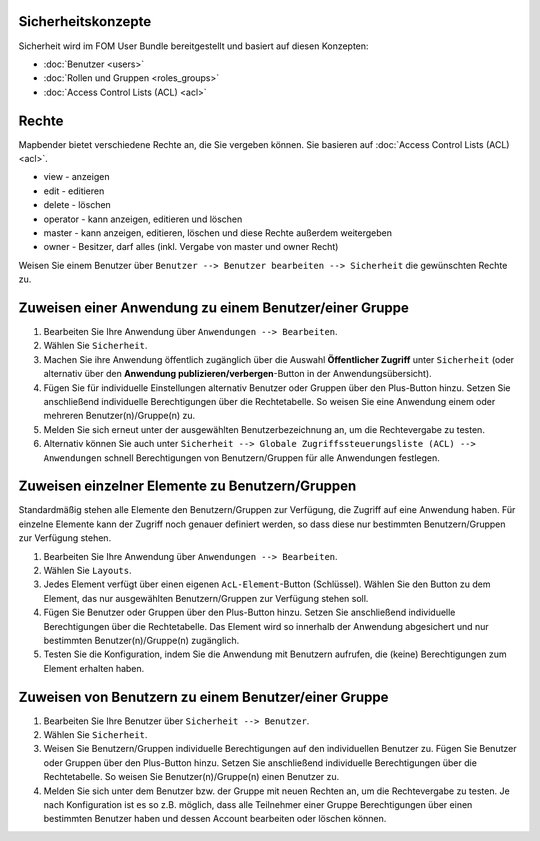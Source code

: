 .. _security_de:

Sicherheitskonzepte
===================

Sicherheit wird im FOM User Bundle bereitgestellt und basiert auf diesen Konzepten:

- :doc:`Benutzer <users>`
- :doc:`Rollen und Gruppen <roles_groups>`
- :doc:`Access Control Lists (ACL) <acl>`


Rechte
========

Mapbender bietet verschiedene Rechte an, die Sie vergeben können. Sie basieren auf :doc:`Access Control Lists (ACL) <acl>`.

* view - anzeigen
* edit - editieren
* delete - löschen
* operator - kann anzeigen, editieren und löschen
* master - kann anzeigen, editieren, löschen und diese Rechte außerdem weitergeben
* owner - Besitzer, darf alles (inkl. Vergabe von master und owner Recht)

Weisen Sie einem Benutzer über ``Benutzer --> Benutzer bearbeiten --> Sicherheit`` die gewünschten Rechte zu.

  .. image:: /figures/mapbender_roles.png
     :scale: 80


Zuweisen einer Anwendung zu einem Benutzer/einer Gruppe
=======================================================

#. Bearbeiten Sie Ihre Anwendung über ``Anwendungen --> Bearbeiten``.

#. Wählen Sie ``Sicherheit``.

#. Machen Sie ihre Anwendung öffentlich zugänglich über die Auswahl **Öffentlicher Zugriff** unter ``Sicherheit`` (oder alternativ über den **Anwendung publizieren/verbergen**-Button in der Anwendungsübersicht).

#. Fügen Sie für individuelle Einstellungen alternativ Benutzer oder Gruppen über den Plus-Button hinzu. Setzen Sie anschließend individuelle Berechtigungen über die Rechtetabelle. So weisen Sie eine Anwendung einem oder mehreren Benutzer(n)/Gruppe(n) zu.

#. Melden Sie sich erneut unter der ausgewählten Benutzerbezeichnung an, um die Rechtevergabe zu testen.

#. Alternativ können Sie auch unter ``Sicherheit --> Globale Zugriffssteuerungsliste (ACL) --> Anwendungen`` schnell Berechtigungen von Benutzern/Gruppen für alle Anwendungen festlegen.

  .. image:: ../../../../figures/de/mapbender_security.png
     :scale: 80

Zuweisen einzelner Elemente zu Benutzern/Gruppen
================================================

Standardmäßig stehen alle Elemente den Benutzern/Gruppen zur Verfügung, die Zugriff auf eine Anwendung haben. Für einzelne Elemente kann der Zugriff noch genauer definiert werden, so dass diese nur bestimmten Benutzern/Gruppen zur Verfügung stehen.

#. Bearbeiten Sie Ihre Anwendung über ``Anwendungen --> Bearbeiten``.

#. Wählen Sie ``Layouts``.

#. Jedes Element verfügt über einen eigenen ``AcL-Element``-Button (Schlüssel). Wählen Sie den Button zu dem Element, das nur ausgewählten Benutzern/Gruppen zur Verfügung stehen soll.

#. Fügen Sie Benutzer oder Gruppen über den Plus-Button hinzu. Setzen Sie anschließend individuelle Berechtigungen über die Rechtetabelle. Das Element wird so innerhalb der Anwendung abgesichert und nur bestimmten Benutzer(n)/Gruppe(n) zugänglich.

#. Testen Sie die Konfiguration, indem Sie die Anwendung mit Benutzern aufrufen, die (keine) Berechtigungen zum Element erhalten haben.

  .. image:: ../../../../figures/fom/element_security_key_popup.png
     :scale: 80

Zuweisen von Benutzern zu einem Benutzer/einer Gruppe
=====================================================

#. Bearbeiten Sie Ihre Benutzer über ``Sicherheit --> Benutzer``.

#. Wählen Sie ``Sicherheit``.

#. Weisen Sie Benutzern/Gruppen individuelle Berechtigungen auf den individuellen Benutzer zu. Fügen Sie Benutzer oder Gruppen über den Plus-Button hinzu. Setzen Sie anschließend individuelle Berechtigungen über die Rechtetabelle. So weisen Sie Benutzer(n)/Gruppe(n) einen Benutzer zu.

#. Melden Sie sich unter dem Benutzer bzw. der Gruppe mit neuen Rechten an, um die Rechtevergabe zu testen. Je nach Konfiguration ist es so z.B. möglich, dass alle Teilnehmer einer Gruppe Berechtigungen über einen bestimmten Benutzer haben und dessen Account bearbeiten oder löschen können.
